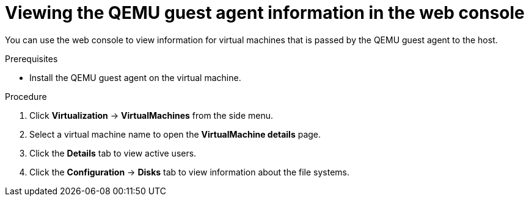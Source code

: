 // Module included in the following assemblies:
//
// * virt/virtual_machines/virt-viewing-qemu-guest-agent-information.adoc

:_mod-docs-content-type: PROCEDURE
[id="virt-viewing-qemu-guest-agent-information-web_{context}"]
= Viewing the QEMU guest agent information in the web console

You can use the web console to view information for virtual machines that is passed by the QEMU guest agent to the host.

.Prerequisites

* Install the QEMU guest agent on the virtual machine.

.Procedure

. Click *Virtualization* -> *VirtualMachines* from the side menu.
. Select a virtual machine name to open the *VirtualMachine details* page.
. Click the *Details* tab to view active users.
. Click the *Configuration* -> *Disks* tab to view information about the file systems.
